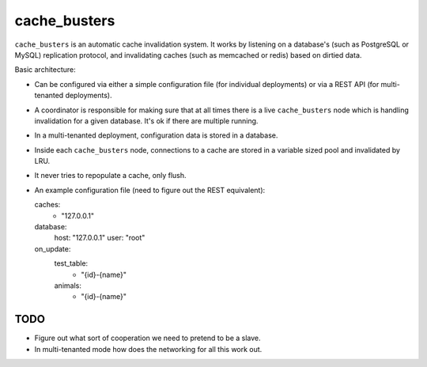 cache_busters
=============

``cache_busters`` is an automatic cache invalidation system. It works by
listening on a database's (such as PostgreSQL or MySQL) replication protocol,
and invalidating caches (such as memcached or redis) based on dirtied data.

Basic architecture:

* Can be configured via either a simple configuration file (for individual
  deployments) or via a REST API (for multi-tenanted deployments).
* A coordinator is responsible for making sure that at all times there is a
  live ``cache_busters`` node which is handling invalidation for a given
  database. It's ok if there are multiple running.
* In a multi-tenanted deployment, configuration data is stored in a database.
* Inside each ``cache_busters`` node, connections to a cache are stored in a
  variable sized pool and invalidated by LRU.
* It never tries to repopulate a cache, only flush.
* An example configuration file (need to figure out the REST equivalent)::

  caches:
    - "127.0.0.1"

  database:
    host: "127.0.0.1"
    user: "root"

  on_update:
    test_table:
      - "{id}-{name}"
    animals:
      - "{id}-{name}"

TODO
----

* Figure out what sort of cooperation we need to pretend to be a slave.
* In multi-tenanted mode how does the networking for all this work out.
